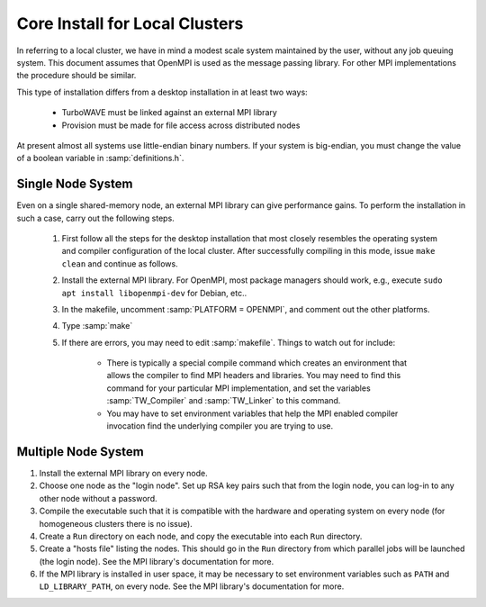 Core Install for Local Clusters
===============================

In referring to a local cluster, we have in mind a modest scale system maintained by the user, without any job queuing system.  This document assumes that OpenMPI is used as the message passing library.  For other MPI implementations the procedure should be similar.

This type of installation differs from a desktop installation in at least two ways:

	* TurboWAVE must be linked against an external MPI library

	* Provision must be made for file access across distributed nodes

At present almost all systems use little-endian binary numbers.  If your system is big-endian, you must change the value of a boolean variable in :samp:`definitions.h`.

Single Node System
------------------

Even on a single shared-memory node, an external MPI library can give performance gains.  To perform the installation in such a case, carry out the following steps.

	#. First follow all the steps for the desktop installation that most closely resembles the operating system and compiler configuration of the local cluster.  After successfully compiling in this mode, issue ``make clean`` and continue as follows.

	#. Install the external MPI library.  For OpenMPI, most package managers should work, e.g., execute ``sudo apt install libopenmpi-dev`` for Debian, etc..

	#. In the makefile, uncomment :samp:`PLATFORM = OPENMPI`, and comment out the other platforms.

	#. Type :samp:`make`

	#. If there are errors, you may need to edit :samp:`makefile`.  Things to watch out for include:

		* There is typically a special compile command which creates an environment that allows the compiler to find MPI headers and libraries.  You may need to find this command for your particular MPI implementation, and set the variables :samp:`TW_Compiler` and :samp:`TW_Linker` to this command.

		* You may have to set environment variables that help the MPI enabled compiler invocation find the underlying compiler you are trying to use.

Multiple Node System
--------------------

#. Install the external MPI library on every node.

#. Choose one node as the "login node".  Set up RSA key pairs such that from the login node, you can log-in to any other node without a password.

#. Compile the executable such that it is compatible with the hardware and operating system on every node (for homogeneous clusters there is no issue).

#. Create a ``Run`` directory on each node, and copy the executable into each ``Run`` directory.

#. Create a "hosts file" listing the nodes.  This should go in the ``Run`` directory from which parallel jobs will be launched (the login node). See the MPI library's documentation for more.

#. If the MPI library is installed in user space, it may be necessary to set environment variables such as ``PATH`` and ``LD_LIBRARY_PATH``, on every node. See the MPI library's documentation for more.
